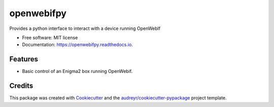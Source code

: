 ===========
openwebifpy
===========


.. image:: https://img.shields.io/pypi/v/openwebifpy.svg
        :target: https://pypi.python.org/pypi/openwebifpy

.. image:: https://img.shields.io/travis/fbradyirl/openwebifpy.svg
        :target: https://travis-ci.org/fbradyirl/openwebifpy

.. image:: https://readthedocs.org/projects/openwebifpy/badge/?version=latest
        :target: https://openwebifpy.readthedocs.io/en/latest/?badge=latest
        :alt: Documentation Status


.. image:: https://pyup.io/repos/github/fbradyirl/openwebifpy/shield.svg
     :target: https://pyup.io/repos/github/fbradyirl/openwebifpy/
     :alt: Updates



Provides a python interface to interact with a device running OpenWebIf


* Free software: MIT license
* Documentation: https://openwebifpy.readthedocs.io.


Features
--------

* Basic control of an Enigma2 box running OpenWebif.

Credits
-------

This package was created with Cookiecutter_ and the `audreyr/cookiecutter-pypackage`_ project template.

.. _Cookiecutter: https://github.com/audreyr/cookiecutter
.. _`audreyr/cookiecutter-pypackage`: https://github.com/audreyr/cookiecutter-pypackage
